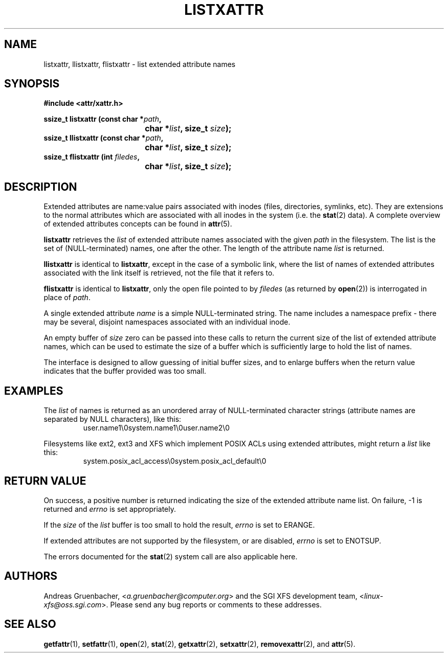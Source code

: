 .\"
.\" Extended attributes system calls manual pages
.\"
.\" (C) Andreas Gruenbacher, February 2001
.\" (C) Silicon Graphics Inc, September 2001
.\"
.TH LISTXATTR 2 "Extended Attributes" "Dec 2001" "System calls"
.SH NAME
listxattr, llistxattr, flistxattr \- list extended attribute names
.SH SYNOPSIS
.fam C
.nf
.B #include <attr/xattr.h>
.sp
.BI "ssize_t listxattr (const char\ *" path ",
.BI "\t\t\t\t char\ *" list ", size_t " size );
.BI "ssize_t llistxattr (const char\ *" path ",
.BI "\t\t\t\t char\ *" list ", size_t " size );
.BI "ssize_t flistxattr (int " filedes ",
.BI "\t\t\t\t char\ *" list ", size_t " size );
.fi
.fam T
.SH DESCRIPTION
Extended attributes are name:value
pairs associated with inodes (files, directories, symlinks, etc).
They are extensions to the normal attributes which are associated
with all inodes in the system (i.e. the
.BR stat (2)
data).
A complete overview of extended attributes concepts can be found in
.BR attr (5).
.PP
.B listxattr
retrieves the
.I list
of extended attribute names associated with the given
.I path
in the filesystem.
The list is the set of (NULL-terminated) names, one after the other.
The length of the attribute name
.I list
is returned.
.PP
.B llistxattr
is identical to 
.BR listxattr ,
except in the case of a symbolic link, where the list of names of
extended attributes associated with the link itself is retrieved,
not the file that it refers to.
.PP
.B flistxattr
is identical to
.BR listxattr ,
only the open file pointed to by
.I filedes
(as returned by
.BR open (2))
is interrogated in place of
.IR path .
.PP
A single extended attribute
.I name
is a simple NULL-terminated string.
The name includes a namespace prefix \- there may be several, disjoint
namespaces associated with an individual inode.
.PP
An empty buffer of
.I size
zero can be passed into these calls to return the current size of the
list of extended attribute names, which can be used to estimate the
size of a buffer which is sufficiently large to hold the list of names.
.PP
The interface is designed to allow guessing of initial buffer
sizes, and to enlarge buffers when the return value indicates
that the buffer provided was too small.
.SH EXAMPLES
The
.I list
of names is returned as an unordered array of NULL-terminated character
strings (attribute names are separated by NULL characters), like this:
.fam C
.RS
.nf
user.name1\\0system.name1\\0user.name2\\0
.fi
.RE
.fam T
.P
Filesystems like ext2, ext3 and XFS which implement POSIX ACLs using
extended attributes, might return a
.I list
like this:
.fam C
.RS
.nf
system.posix_acl_access\\0system.posix_acl_default\\0
.fi
.RE
.fam T
.SH RETURN VALUE
On success, a positive number is returned indicating the size of the
extended attribute name list.
On failure, \-1 is returned and
.I errno
is set appropriately.
.PP
If the
.I size
of the
.I list
buffer is too small to hold the result,
.I errno
is set to ERANGE.
.PP
If extended attributes are not supported by the filesystem, or are disabled,
.I errno
is set to ENOTSUP.
.PP
The errors documented for the
.BR stat (2)
system call are also applicable here.
.SH AUTHORS
Andreas Gruenbacher,
.RI < a.gruenbacher@computer.org >
and the SGI XFS development team,
.RI < linux-xfs@oss.sgi.com >.
Please send any bug reports or comments to these addresses.
.SH SEE ALSO
.BR getfattr (1),
.BR setfattr (1),
.BR open (2),
.BR stat (2),
.BR getxattr (2),
.BR setxattr (2),
.BR removexattr (2),
and
.BR attr (5).
